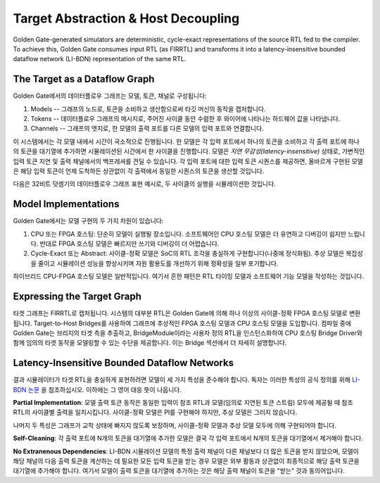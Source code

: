 Target Abstraction & Host Decoupling
====================================

Golden Gate-generated simulators are deterministic, cycle-exact representations of the source RTL fed to the compiler. To achieve this, Golden Gate consumes input RTL (as FIRRTL) and transforms it into a latency-insensitive bounded dataflow network (LI-BDN) representation of the same RTL.

The Target as a Dataflow Graph
------------------------------

Golden Gate에서의 데이터플로우 그래프는 모델, 토큰, 채널로 구성됩니다:

1) Models -- 그래프의 노드로, 토큰을 소비하고 생산함으로써 타깃 머신의 동작을 캡처합니다.

2) Tokens -- 데이터플로우 그래프의 메시지로, 주어진 사이클 동안 수렴한 후 와이어에 나타나는 하드웨어 값을 나타냅니다.

3) Channels -- 그래프의 엣지로, 한 모델의 출력 포트를 다른 모델의 입력 포트와 연결합니다.

이 시스템에서는 각 모델 내에서 시간이 국소적으로 진행됩니다. 한 모델은 각 입력 포트에서 하나의 토큰을 소비하고 각 출력 포트에 하나의 토큰을 대기열에 추가하면 시뮬레이션된 시간에서 한 사이클을 진행합니다. 모델은 *지연 무감성(latency-insensitive)* 상태로, 가변적인 입력 토큰 지연 및 출력 채널에서의 백프레셔를 견딜 수 있습니다. 각 입력 포트에 대한 입력 토큰 시퀀스를 제공하면, 올바르게 구현된 모델은 해당 입력 토큰이 언제 도착하든 상관없이 각 출력에서 동일한 시퀀스의 토큰을 생산할 것입니다.

다음은 32비트 덧셈기의 데이터플로우 그래프 표현 예시로, 두 사이클의 실행을 시뮬레이션한 것입니다.

Model Implementations
---------------------

Golden Gate에서는 모델 구현의 두 가지 차원이 있습니다:

1) CPU 또는 FPGA 호스팅: 단순히 모델이 실행될 장소입니다. 소프트웨어인 CPU 호스팅 모델은 더 유연하고 디버깅이 쉽지만 느립니다. 반대로 FPGA 호스팅 모델은 빠르지만 쓰기와 디버깅이 더 어렵습니다.

2) Cycle-Exact 또는 Abstract: 사이클-정확 모델은 SoC의 RTL 조각을 충실하게 구현합니다(나중에 정식화됨). 추상 모델은 복잡성을 줄이고 시뮬레이션 성능을 향상시키며 자원 활용도를 개선하기 위해 정확성을 일부 포기합니다.

하이브리드 CPU-FPGA 호스팅 모델은 일반적입니다. 여기서 흔한 패턴은 RTL 타이밍 모델과 소프트웨어 기능 모델을 작성하는 것입니다.

Expressing the Target Graph
---------------------------

타겟 그래프는 FIRRTL로 캡처됩니다. 시스템의 대부분 RTL은 Golden Gate에 의해 하나 이상의 사이클-정확 FPGA 호스팅 모델로 변환됩니다. Target-to-Host Bridges를 사용하여 그래프에 추상적인 FPGA 호스팅 모델과 CPU 호스팅 모델을 도입합니다. 컴파일 중에 Golden Gate는 브리지의 타겟 측을 추출하고, BridgeModule이라는 사용자 정의 RTL을 인스턴스화하여 CPU 호스팅 Bridge Driver와 함께 임의의 타겟 동작을 모델링할 수 있는 수단을 제공합니다. 이는 Bridge 섹션에서 더 자세히 설명합니다.

Latency-Insensitive Bounded Dataflow Networks
---------------------------------------------

결과 시뮬레이터가 타겟 RTL을 충실하게 표현하려면 모델이 세 가지 특성을 준수해야 합니다. 독자는 이러한 특성의 공식 정의를 위해 `LI-BDN 논문 <https://dspace.mit.edu/bitstream/handle/1721.1/58834/Vijayaraghavan-2009-Bounded%20Dataflow%20Networks%20and%20Latency-Insensitive%20Circuits.pdf?sequence=1&isAllowed=y>`_ 을 참조하십시오. 이하에는 그 영어 대응 뜻이 나옵니다.

**Partial Implementation**: 모델 출력 토큰 동작은 동일한 입력이 참조 RTL과 모델(임의로 지연된 토큰 스트림) 모두에 제공될 때 참조 RTL의 사이클별 출력을 일치시킵니다. 사이클-정확 모델은 PI를 구현해야 하지만, 추상 모델은 그러지 않습니다.

나머지 두 특성은 그래프가 교착 상태에 빠지지 않도록 보장하며, 사이클-정확 모델과 추상 모델 모두에 의해 구현되어야 합니다.

**Self-Cleaning**: 각 출력 포트에 N개의 토큰을 대기열에 추가한 모델은 결국 각 입력 포트에서 N개의 토큰을 대기열에서 제거해야 합니다.

**No Extranenous Dependencies**: LI-BDN 시뮬레이션 모델의 특정 출력 채널이 다른 채널보다 더 많은 토큰을 받지 않았으며, 모델이 해당 채널의 다음 출력 토큰을 계산하는 데 필요한 모든 입력 토큰을 받는 경우 모델은 외부 활동과 상관없이 최종적으로 해당 출력 토큰을 대기열에 추가해야 합니다. 여기서 모델이 출력 토큰을 대기열에 추가하는 것은 해당 출력 채널이 토큰을 "받는" 것과 동의어입니다.